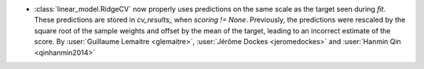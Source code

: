 - :class:`linear_model.RidgeCV` now properly uses predictions on the same scale as
  the target seen during `fit`. These predictions are stored in `cv_results_` when
  `scoring != None`. Previously, the predictions were rescaled by the square root of the
  sample weights and offset by the mean of the target, leading to an incorrect estimate
  of the score.
  By :user:`Guillaume Lemaitre <glemaitre>`,
  :user:`Jérôme Dockes <jeromedockes>` and
  :user:`Hanmin Qin <qinhanmin2014>`
